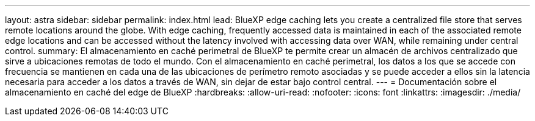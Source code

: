 ---
layout: astra 
sidebar: sidebar 
permalink: index.html 
lead: BlueXP edge caching lets you create a centralized file store that serves remote locations around the globe. With edge caching, frequently accessed data is maintained in each of the associated remote edge locations and can be accessed without the latency involved with accessing data over WAN, while remaining under central control. 
summary: El almacenamiento en caché perimetral de BlueXP te permite crear un almacén de archivos centralizado que sirve a ubicaciones remotas de todo el mundo. Con el almacenamiento en caché perimetral, los datos a los que se accede con frecuencia se mantienen en cada una de las ubicaciones de perímetro remoto asociadas y se puede acceder a ellos sin la latencia necesaria para acceder a los datos a través de WAN, sin dejar de estar bajo control central. 
---
= Documentación sobre el almacenamiento en caché del edge de BlueXP
:hardbreaks:
:allow-uri-read: 
:nofooter: 
:icons: font
:linkattrs: 
:imagesdir: ./media/



